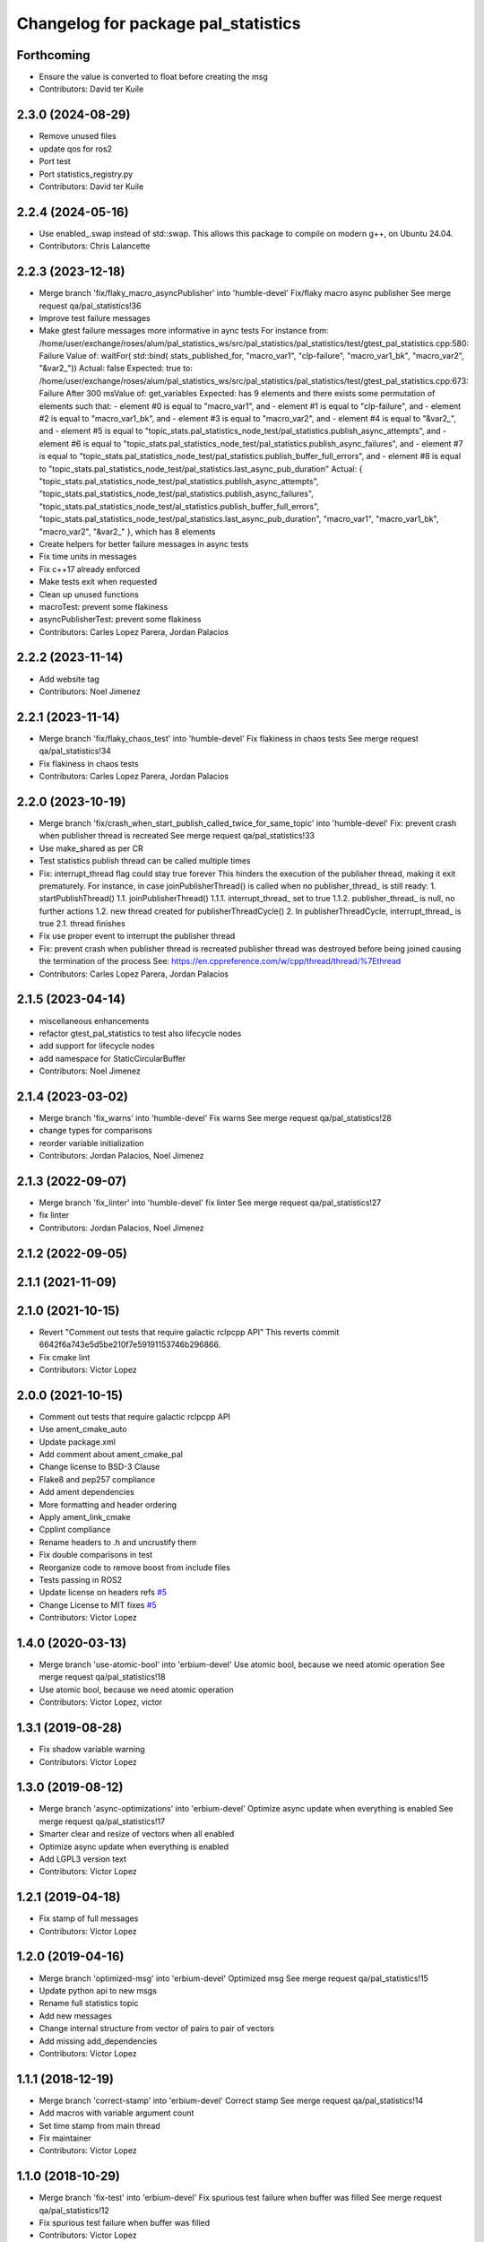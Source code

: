 ^^^^^^^^^^^^^^^^^^^^^^^^^^^^^^^^^^^^
Changelog for package pal_statistics
^^^^^^^^^^^^^^^^^^^^^^^^^^^^^^^^^^^^

Forthcoming
-----------
* Ensure the value is converted to float before creating the msg
* Contributors: David ter Kuile

2.3.0 (2024-08-29)
------------------
* Remove unused files
* update qos for ros2
* Port test
* Port statistics_registry.py
* Contributors: David ter Kuile

2.2.4 (2024-05-16)
------------------
* Use enabled\_.swap instead of std::swap.
  This allows this package to compile on modern g++,
  on Ubuntu 24.04.
* Contributors: Chris Lalancette

2.2.3 (2023-12-18)
------------------
* Merge branch 'fix/flaky_macro_asyncPublisher' into 'humble-devel'
  Fix/flaky macro async publisher
  See merge request qa/pal_statistics!36
* Improve test failure messages
* Make gtest failure messages more informative in aync tests
  For instance from:
  /home/user/exchange/roses/alum/pal_statistics_ws/src/pal_statistics/pal_statistics/test/gtest_pal_statistics.cpp:580: Failure
  Value of: waitFor( std::bind( stats_published_for, "macro_var1", "clp-failure", "macro_var1_bk", "macro_var2", "&var2\_"))
  Actual: false
  Expected: true
  to:
  /home/user/exchange/roses/alum/pal_statistics_ws/src/pal_statistics/pal_statistics/test/gtest_pal_statistics.cpp:673: Failure
  After 300 msValue of: get_variables
  Expected: has 9 elements and there exists some permutation of elements such that:
  - element #0 is equal to "macro_var1", and
  - element #1 is equal to "clp-failure", and
  - element #2 is equal to "macro_var1_bk", and
  - element #3 is equal to "macro_var2", and
  - element #4 is equal to "&var2\_", and
  - element #5 is equal to "topic_stats.pal_statistics_node_test/pal_statistics.publish_async_attempts", and
  - element #6 is equal to "topic_stats.pal_statistics_node_test/pal_statistics.publish_async_failures", and
  - element #7 is equal to "topic_stats.pal_statistics_node_test/pal_statistics.publish_buffer_full_errors", and
  - element #8 is equal to "topic_stats.pal_statistics_node_test/pal_statistics.last_async_pub_duration"
  Actual: { "topic_stats.pal_statistics_node_test/pal_statistics.publish_async_attempts", "topic_stats.pal_statistics_node_test/pal_statistics.publish_async_failures", "topic_stats.pal_statistics_node_test/al_statistics.publish_buffer_full_errors", "topic_stats.pal_statistics_node_test/pal_statistics.last_async_pub_duration", "macro_var1", "macro_var1_bk", "macro_var2", "&var2\_" }, which has 8 elements
* Create helpers for better failure messages in async tests
* Fix time units in messages
* Fix c++17 already enforced
* Make tests exit when requested
* Clean up unused functions
* macroTest: prevent some flakiness
* asyncPublisherTest: prevent some flakiness
* Contributors: Carles Lopez Parera, Jordan Palacios

2.2.2 (2023-11-14)
------------------
* Add website tag
* Contributors: Noel Jimenez

2.2.1 (2023-11-14)
------------------
* Merge branch 'fix/flaky_chaos_test' into 'humble-devel'
  Fix flakiness in chaos tests
  See merge request qa/pal_statistics!34
* Fix flakiness in chaos tests
* Contributors: Carles Lopez Parera, Jordan Palacios

2.2.0 (2023-10-19)
------------------
* Merge branch 'fix/crash_when_start_publish_called_twice_for_same_topic' into 'humble-devel'
  Fix: prevent crash when publisher thread is recreated
  See merge request qa/pal_statistics!33
* Use make_shared as per CR
* Test statistics publish thread can be called multiple times
* Fix: interrupt_thread flag could stay true forever
  This hinders the execution of the publisher thread, making
  it exit prematurely.
  For instance, in case joinPublisherThread() is called when no
  publisher_thread\_ is still ready:
  1. startPublishThread()
  1.1. joinPublisherThread()
  1.1.1. interrupt_thread\_ set to true
  1.1.2. publisher_thread\_ is null, no further actions
  1.2. new thread created for publisherThreadCycle()
  2. In publisherThreadCycle, interrupt_thread\_ is true
  2.1. thread finishes
* Fix use proper event to interrupt the publisher thread
* Fix: prevent crash when publisher thread is recreated
  publisher thread was destroyed before being joined causing
  the termination of the process
  See: https://en.cppreference.com/w/cpp/thread/thread/%7Ethread
* Contributors: Carles Lopez Parera, Jordan Palacios

2.1.5 (2023-04-14)
------------------
* miscellaneous enhancements
* refactor gtest_pal_statistics to test also lifecycle nodes
* add support for lifecycle nodes
* add namespace for StaticCircularBuffer
* Contributors: Noel Jimenez

2.1.4 (2023-03-02)
------------------
* Merge branch 'fix_warns' into 'humble-devel'
  Fix warns
  See merge request qa/pal_statistics!28
* change types for comparisons
* reorder variable initialization
* Contributors: Jordan Palacios, Noel Jimenez

2.1.3 (2022-09-07)
------------------
* Merge branch 'fix_linter' into 'humble-devel'
  fix linter
  See merge request qa/pal_statistics!27
* fix linter
* Contributors: Jordan Palacios, Noel Jimenez

2.1.2 (2022-09-05)
------------------

2.1.1 (2021-11-09)
------------------

2.1.0 (2021-10-15)
------------------
* Revert "Comment out tests that require galactic rclpcpp API"
  This reverts commit 6642f6a743e5d5be210f7e59191153746b296866.
* Fix cmake lint
* Contributors: Victor Lopez

2.0.0 (2021-10-15)
------------------
* Comment out tests that require galactic rclpcpp API
* Use ament_cmake_auto
* Update package.xml
* Add comment about ament_cmake_pal
* Change license to BSD-3 Clause
* Flake8 and pep257 compliance
* Add ament dependencies
* More formatting and header ordering
* Apply ament_link_cmake
* Cpplint compliance
* Rename headers to .h and uncrustify them
* Fix double comparisons in test
* Reorganize code to remove boost from include files
* Tests passing in ROS2
* Update license on headers
  refs `#5 <https://github.com/pal-robotics/pal_statistics/issues/5>`_
* Change License to MIT
  fixes `#5 <https://github.com/pal-robotics/pal_statistics/issues/5>`_
* Contributors: Victor Lopez

1.4.0 (2020-03-13)
------------------
* Merge branch 'use-atomic-bool' into 'erbium-devel'
  Use atomic bool, because we need atomic operation
  See merge request qa/pal_statistics!18
* Use atomic bool, because we need atomic operation
* Contributors: Victor Lopez, victor

1.3.1 (2019-08-28)
------------------
* Fix shadow variable warning
* Contributors: Victor Lopez

1.3.0 (2019-08-12)
------------------
* Merge branch 'async-optimizations' into 'erbium-devel'
  Optimize async update when everything is enabled
  See merge request qa/pal_statistics!17
* Smarter clear and resize of vectors when all enabled
* Optimize async update when everything is enabled
* Add LGPL3 version text
* Contributors: Victor Lopez

1.2.1 (2019-04-18)
------------------
* Fix stamp of full messages
* Contributors: Victor Lopez

1.2.0 (2019-04-16)
------------------
* Merge branch 'optimized-msg' into 'erbium-devel'
  Optimized msg
  See merge request qa/pal_statistics!15
* Update python api to new msgs
* Rename full statistics topic
* Add new messages
* Change internal structure from vector of pairs to pair of vectors
* Add missing add_dependencies
* Contributors: Victor Lopez

1.1.1 (2018-12-19)
------------------
* Merge branch 'correct-stamp' into 'erbium-devel'
  Correct stamp
  See merge request qa/pal_statistics!14
* Add macros with variable argument count
* Set time stamp from main thread
* Fix maintainer
* Contributors: Victor Lopez

1.1.0 (2018-10-29)
------------------
* Merge branch 'fix-test' into 'erbium-devel'
  Fix spurious test failure when buffer was filled
  See merge request qa/pal_statistics!12
* Fix spurious test failure when buffer was filled
* Contributors: Victor Lopez

1.0.8 (2018-10-25)
------------------
* Fix some issues with copyable object that shouldn't be
* Contributors: Victor Lopez

1.0.7 (2018-10-25)
------------------
* Change Sleep to WallSleep
  When sim time stops being published. The thread can get stuck and never
  end.
* Fix unitialized variable
* Contributors: Victor Lopez

1.0.6 (2018-10-24)
------------------
* Merge branch 'improve-constness' into 'erbium-devel'
  Change namespace to pal_statistics and and const to double *
  Closes #5
  See merge request qa/pal_statistics!11
* Add tests for registration modification between pubAsync and publishing
* Change namespace to pal_statistics and and const to double *
  Fixes https://gitlab/qa/pal_statistics/issues/5
* Contributors: Victor Lopez

1.0.5 (2018-10-24)
------------------
* Fix bug when changing registrations and publsihing before a pubAsync
* Contributors: Victor Lopez

1.0.4 (2018-10-23)
------------------
* Merge branch 'auto-start-thread' into 'erbium-devel'
  Auto start thread and use steady clock for time diff
  See merge request qa/pal_statistics!10
* Auto start thread and use steady clock for time diff
* Contributors: Victor Lopez

1.0.3 (2018-10-23)
------------------
* Merge branch 'add-extendable-registration' into 'erbium-devel'
  Add the option to customize registration
  See merge request qa/pal_statistics!9
* Add the option to customize registration
* Contributors: Victor Lopez

1.0.2 (2018-10-22)
------------------
* Increase sleep time to reduce cpu load
* Contributors: Victor Lopez

1.0.1 (2018-10-22)
------------------
* Merge branch 'add-enable' into 'erbium-devel'
  Add enable
  See merge request qa/pal_statistics!8
* Fix RT loss due to condition_variable, extend tests
* Reenable stressAsync test
* Fix publish() not publishing updated data
* Add buffer to last_values\_
* Improve const-correctness of methods
* Extend macroTest
* Add unregister variable macro and use constexpr
* Restructure mutex and other optimizations
* Add debug metrics
* Use boost variant in VariableHolder
* Remove nodehandle from buffer test
* Add enable/disable
* Add debuginfo of messages lost and set buffer size to 10
* Add message queue buffer
* Contributors: Victor Lopez

1.0.0 (2018-09-20)
------------------
* Merge branch 'python-api' into 'erbium-devel'
  First version of Python API
  See merge request qa/pal_statistics!6
* First version of Python API
* Contributors: Jordan Palacios, Victor Lopez

0.0.3 (2018-07-25)
------------------
* Fix copyright notice on test
* Acquire mutex when creating publisher thread
* Disable logs for RT safety
* Merge branch 'macros-in-lib' into 'erbium-devel'
  Put macro static registry on a lib
  See merge request qa/pal_statistics!5
* Add namespace to registry statistics
* Put macro static registry on a lib
* Contributors: Jordan Palacios, Victor Lopez

0.0.2 (2018-07-04)
------------------
* Merge branch 'add-single-publish' into 'erbium-devel'
  Add publishStatistic function
  See merge request qa/pal_statistics!3
* Add registerFunction and publishCustomStatistics
* Add namespace to getRegistry
* Add publishStatistic function
* Updated license
* Moved files to their own package directory
* Contributors: Jordan Palacios, Victor Lopez

0.0.1 (2018-06-21)
------------------
